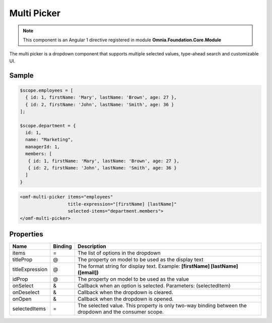 Multi Picker
============================

.. note:: This component is an Angular 1 directive registered in module **Omnia.Foundation.Core.Module**

The multi picker is a dropdown component that supports multiple selected values, type-ahead search and customizable UI.

.. image:: ../../../images/multipicker.png

Sample
----------------------------


.. code-block:: javascript

  $scope.employees = [
    { id: 1, firstName: 'Mary', lastName: 'Brown', age: 27 },
    { id: 2, firstName: 'John', lastName: 'Smith', age: 36 }
  ];

  $scope.department = {
    id: 1, 
    name: "Marketing", 
    managerId: 1,
    members: [
     { id: 1, firstName: 'Mary', lastName: 'Brown', age: 27 },
     { id: 2, firstName: 'John', lastName: 'Smith', age: 36 }
    ]
  }

.. code-block:: html

  <omf-multi-picker items="employees"
                    title-expression="[firstName] [lastName]"
                    selected-items="department.members">
  </omf-multi-picker> 


Properties
----------------------------
 
=================================  ============ =====================================================================================
Name                               Binding      Description
=================================  ============ =====================================================================================
items                              =            The list of options in the dropdown
titleProp                          @            The property on model to be used as the display text
titleExpression                    @            The format string for display text. Example: **[firstName] [lastName] ([email])**
idProp                             @            The property on model to be used as the value
onSelect                           &            Callback when an option is selected. Parameters: (selectedItem)
onDeselect                         &            Callback when the dropdown is cleared.
onOpen                             &            Callback when the dropdown is opened. 
selectedItems                      =            The selected value. This property is only two-way binding between the dropdown and the consumer scope.
=================================  ============ =====================================================================================
